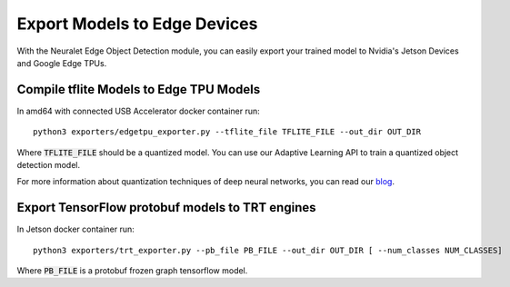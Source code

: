 Export Models to Edge Devices
=============================

With the Neuralet Edge Object Detection module, you can easily export your trained model to Nvidia's Jetson Devices and Google Edge TPUs.

Compile tflite Models to Edge TPU Models
^^^^^^^^^^^^^^^^^^^^^^^^^^^^^^^^^^^^^^^^

In amd64 with connected USB Accelerator docker container run: ::

    python3 exporters/edgetpu_exporter.py --tflite_file TFLITE_FILE --out_dir OUT_DIR

Where :code:`TFLITE_FILE` should be a quantized model. You can use our Adaptive Learning API to train a quantized object detection model.

For more information about quantization techniques of deep neural networks, you can read our `blog <https://neuralet.com/article/quantization-of-tensorflow-object-detection-api-models/>`_.

Export TensorFlow protobuf models to TRT engines
^^^^^^^^^^^^^^^^^^^^^^^^^^^^^^^^^^^^^^^^^^^^^^^^

In Jetson docker container run: ::

    python3 exporters/trt_exporter.py --pb_file PB_FILE --out_dir OUT_DIR [ --num_classes NUM_CLASSES]

Where :code:`PB_FILE` is a protobuf frozen graph tensorflow model.



